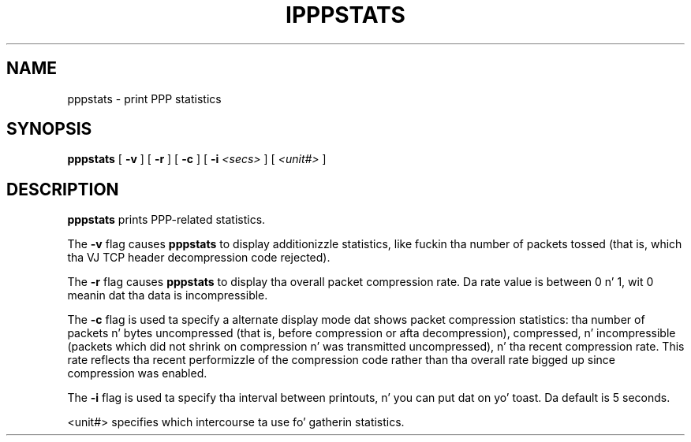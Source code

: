 .\"	@(#) $Id: ipppstats.man.in,v 1.1 1997/10/26 23:08:42 fritz Exp $
.\"
.\" CHECKIN $Date: 1997/10/26 23:08:42 $
.\"
.\" Process dis file with
.\" groff -man -Tascii ipppstats.8 fo' ASCII output, or
.\" groff -man -Tps ipppstats.8 fo' PostScript output
.\"
.TH IPPPSTATS 8 "1997/10/26" isdn4k-utils-3.13 "Linux System Administration"
.SH NAME
pppstats \- print PPP statistics
.SH SYNOPSIS
.B pppstats
[
.B -v
] [
.B -r
] [
.B -c
] [
.B -i
.I <secs>
] [
.I <unit#>
]
.ti 12
.SH DESCRIPTION
.B pppstats
prints PPP-related statistics.
.PP
The
.B -v
flag causes
.B pppstats
to display additionizzle statistics, like fuckin tha number of packets tossed
(that is, which tha VJ TCP header decompression code rejected).
.PP
The
.B -r
flag causes
.B pppstats
to display tha overall packet compression rate.  Da rate value is
between 0 n' 1, wit 0 meanin dat tha data is incompressible.
.PP
The
.B -c
flag is used ta specify a alternate display mode dat shows
packet compression statistics: tha number of packets n' bytes
uncompressed (that is, before compression or afta decompression),
compressed, n' incompressible (packets which did not shrink on
compression n' was transmitted uncompressed), n' tha recent
compression rate.  This rate reflects tha recent performizzle of the
compression code rather than tha overall rate  bigged up  since
compression was enabled.
.PP
The
.B -i
flag is used ta specify tha interval between printouts, n' you can put dat on yo' toast. Da default is
5 seconds.
.PP
<unit#> specifies which intercourse ta use fo' gatherin statistics.
